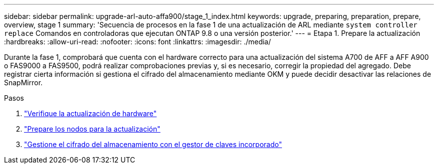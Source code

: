 ---
sidebar: sidebar 
permalink: upgrade-arl-auto-affa900/stage_1_index.html 
keywords: upgrade, preparing, preparation, prepare, overview, stage 1 
summary: 'Secuencia de procesos en la fase 1 de una actualización de ARL mediante `system controller replace` Comandos en controladoras que ejecutan ONTAP 9.8 o una versión posterior.' 
---
= Etapa 1. Prepare la actualización
:hardbreaks:
:allow-uri-read: 
:nofooter: 
:icons: font
:linkattrs: 
:imagesdir: ./media/


[role="lead"]
Durante la fase 1, comprobará que cuenta con el hardware correcto para una actualización del sistema A700 de AFF a AFF A900 o FAS9000 a FAS9500, podrá realizar comprobaciones previas y, si es necesario, corregir la propiedad del agregado. Debe registrar cierta información si gestiona el cifrado del almacenamiento mediante OKM y puede decidir desactivar las relaciones de SnapMirror.

.Pasos
. link:verify_upgrade_hardware.html["Verifique la actualización de hardware"]
. link:prepare_nodes_for_upgrade.html["Prepare los nodos para la actualización"]
. link:manage_storage_encryption_using_okm.html["Gestione el cifrado del almacenamiento con el gestor de claves incorporado"]

